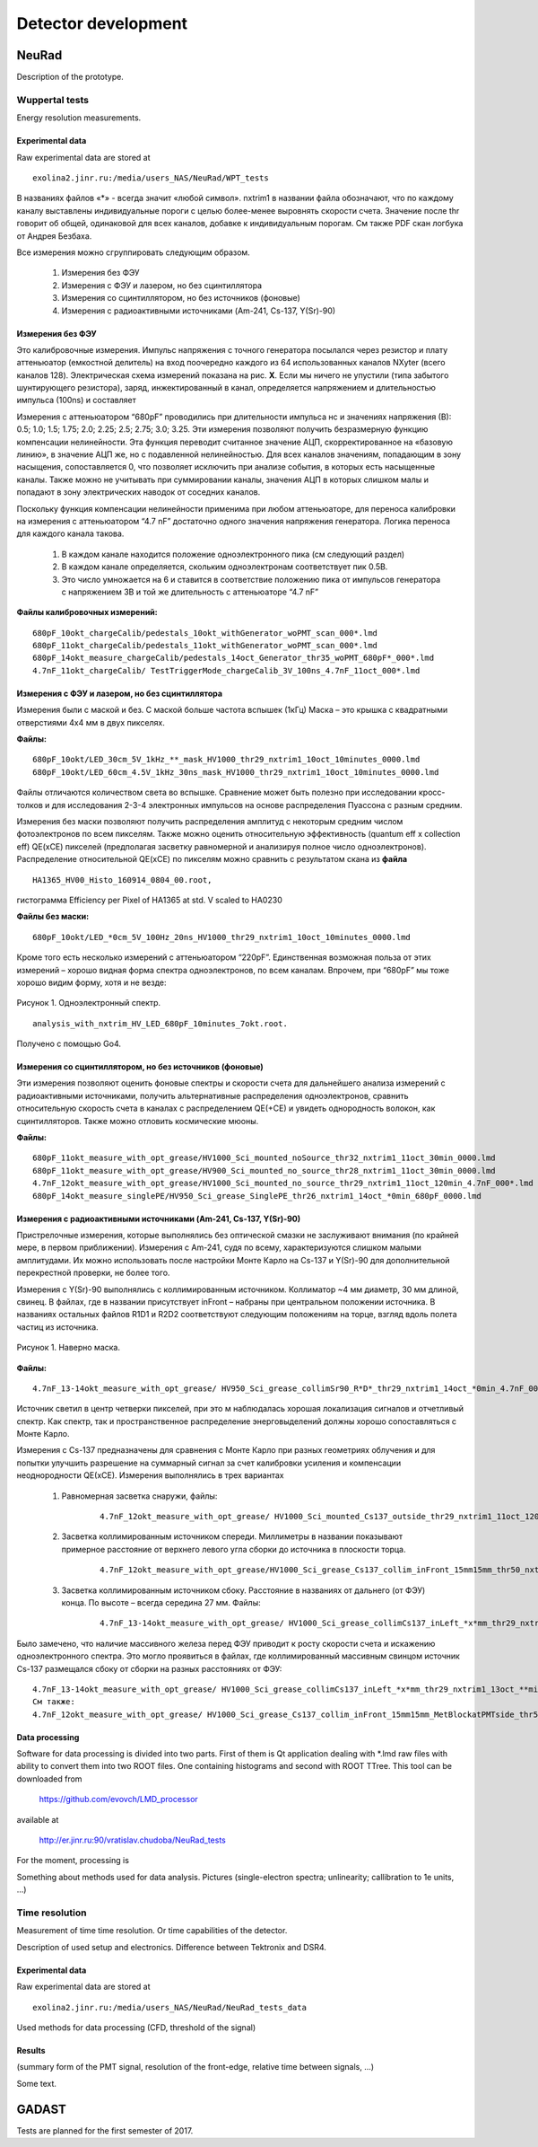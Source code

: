 Detector development
====================

NeuRad
-------------------------

Description of the prototype.

Wuppertal tests
~~~~~~~~~~~~~~~

Energy resolution measurements. 

Experimental data
""""""""""""""""""

Raw experimental data are stored at

::

	exolina2.jinr.ru:/media/users_NAS/NeuRad/WPT_tests

В названиях файлов «*» - всегда значит «любой символ». nxtrim1  в названии файла обозначают, что по каждому каналу выставлены индивидуальные пороги с целью более-менее выровнять скорости счета. Значение после thr говорит об общей, одинаковой для всех каналов, добавке к индивидуальным порогам. См также PDF скан логбука от Андрея Безбаха.

Все измерения можно сгруппировать следующим образом.

	#. Измерения без ФЭУ
	#. Измерения с ФЭУ и лазером, но без сцинтиллятора
	#. Измерения со сцинтиллятором, но без источников (фоновые)
	#. Измерения с радиоактивными источниками (Am-241, Cs-137, Y(Sr)-90)


Измерения без ФЭУ
"""""""""""""""""

Это калибровочные измерения. Импульс напряжения с точного генератора посылался через резистор и плату аттеньюатор (емкостной делитель) на вход поочередно каждого из 64 использованных каналов NXyter (всего каналов 128). Электрическая схема измерений показана на рис. **X**. Если мы ничего не упустили (типа забытого шунтирующего резистора), заряд, инжектированный в канал, определяется напряжением и длительностью импульса (100ns) и составляет  

Измерения с аттеньюатором  “680pF” проводились при длительности импульса   нс и значениях напряжения (В): 0.5; 1.0; 1.5; 1.75; 2.0; 2.25; 2.5; 2.75; 3.0; 3.25.  Эти измерения позволяют получить безразмерную функцию компенсации нелинейности. Эта функция переводит считанное значение АЦП, скорректированное на «базовую линию», в значение АЦП же, но с подавленной нелинейностью.   Для всех каналов значениям, попадающим в зону насыщения, сопоставляется 0, что позволяет исключить  при анализе события, в которых есть насыщенные каналы.  Также можно не учитывать при суммировании каналы, значения АЦП в которых слишком малы и попадают в зону электрических наводок от соседних каналов. 

Поскольку функция компенсации нелинейности применима при любом аттеньюаторе, для переноса калибровки на измерения с аттеньюатором “4.7 nF”  достаточно одного значения напряжения генератора.  Логика переноса для каждого канала такова.  

	#. В каждом канале находится положение одноэлектронного пика (см следующий раздел)
	#. В каждом канале определяется, скольким одноэлектронам соответствует пик 0.5В. 
	#. Это число умножается на 6 и ставится в соответствие положению пика от импульсов генератора с напряжением 3В и той же длительность с аттеньюаторе “4.7 nF”

**Файлы калибровочных измерений:**
::

	680pF_10okt_chargeCalib/pedestals_10okt_withGenerator_woPMT_scan_000*.lmd
	680pF_11okt_chargeCalib/pedestals_11okt_withGenerator_woPMT_scan_000*.lmd
	680pF_14okt_measure_chargeCalib/pedestals_14oct_Generator_thr35_woPMT_680pF*_000*.lmd
	4.7nF_11okt_chargeCalib/ TestTriggerMode_chargeCalib_3V_100ns_4.7nF_11oct_000*.lmd

Измерения с ФЭУ и лазером, но без сцинтиллятора
"""""""""""""""""""""""""""""""""""""""""""""""

Измерения были с маской и без. С маской больше частота вспышек (1кГц) Маска – это крышка с квадратными отверстиями 4х4 мм в двух пикселях. 

**Файлы:**
::

	680pF_10okt/LED_30cm_5V_1kHz_**_mask_HV1000_thr29_nxtrim1_10oct_10minutes_0000.lmd
	680pF_10okt/LED_60cm_4.5V_1kHz_30ns_mask_HV1000_thr29_nxtrim1_10oct_10minutes_0000.lmd


Файлы отличаются количеством света во вспышке. Сравнение может быть полезно при исследовании кросс-толков и для исследования 2-3-4 электронных импульсов на основе распределения Пуассона с разным средним. 

Измерения без маски позволяют получить распределения амплитуд с некоторым средним числом фотоэлектронов по всем пикселям. Также можно оценить относительную эффективность (quantum eff x collection eff) QE(xCE) пикселей (предполагая засветку равномерной и анализируя полное число одноэлектронов). Распределение относительной QE(xCE)  по пикселям можно сравнить с результатом скана из **файла**
::
	HA1365_HV00_Histo_160914_0804_00.root, 

гистограмма Efficiency per Pixel of HA1365 at std. V scaled to HA0230

**Файлы без маски:**
::
	680pF_10okt/LED_*0cm_5V_100Hz_20ns_HV1000_thr29_nxtrim1_10oct_10minutes_0000.lmd

Кроме того есть несколько измерений с аттеньюатором “220pF”. Единственная возможная польза от этих измерений – хорошо видная форма спектра одноэлектронов, по всем каналам. Впрочем, при “680pF” мы тоже хорошо видим форму, хотя и не везде:

.. figure:: _images/neurad_1e_WPT.png
       :scale: 100 %
       :align: center
       :alt: Альтернативный текст

       Рисунок 1. Одноэлектронный спектр.

::

	analysis_with_nxtrim_HV_LED_680pF_10minutes_7okt.root. 

Получено с помощью Go4.

Измерения со сцинтиллятором, но без источников (фоновые)
""""""""""""""""""""""""""""""""""""""""""""""""""""""""

Эти измерения позволяют оценить фоновые спектры и скорости счета для дальнейшего анализа измерений с радиоактивными источниками, получить альтернативные распределения одноэлектронов, сравнить относительную скорость счета в каналах с распределением QE(+CE) и увидеть однородность волокон, как сцинтилляторов. Также можно отловить космические мюоны. 

**Файлы:**
::
	680pF_11okt_measure_with_opt_grease/HV1000_Sci_mounted_noSource_thr32_nxtrim1_11oct_30min_0000.lmd
	680pF_11okt_measure_with_opt_grease/HV900_Sci_mounted_no_source_thr28_nxtrim1_11oct_30min_0000.lmd 
	4.7nF_12okt_measure_with_opt_grease/HV1000_Sci_mounted_no_source_thr29_nxtrim1_11oct_120min_4.7nF_000*.lmd
	680pF_14okt_measure_singlePE/HV950_Sci_grease_SinglePE_thr26_nxtrim1_14oct_*0min_680pF_0000.lmd

Измерения с радиоактивными источниками (Am-241, Cs-137, Y(Sr)-90)
"""""""""""""""""""""""""""""""""""""""""""""""""""""""""""""""""

Пристрелочные измерения, которые выполнялись без оптической смазки не заслуживают внимания (по крайней мере, в первом приближении). Измерения с Am-241, судя по всему, характеризуются слишком малыми амплитудами. Их можно использовать  после настройки Монте Карло на Cs-137 и Y(Sr)-90 для дополнительной перекрестной проверки, не более того.

Измерения с Y(Sr)-90 выполнялись с коллимированным источником. Коллиматор ~4  мм диаметр, 30 мм длиной, свинец. В файлах, где в названии  присутствует inFront – набраны при центральном положении источника. В названиях остальных файлов R1D1 и  R2D2 соответствуют следующим положениям на торце, взгляд вдоль полета частиц из источника.

.. figure:: _images/neurad_mask_WPT.png
       :scale: 100 %
       :align: center
       :alt: Альтернативный текст

       Рисунок 1. Наверно маска.

**Файлы:**
::
	4.7nF_13-14okt_measure_with_opt_grease/ HV950_Sci_grease_collimSr90_R*D*_thr29_nxtrim1_14oct_*0min_4.7nF_0000.lmd 

Источник светил в центр четверки пикселей, при это м наблюдалась хорошая локализация сигналов и отчетливый спектр.  Как спектр, так и пространственное распределение энерговыделений должны хорошо сопоставляться с Монте Карло.

Измерения с Сs-137 предназначены для сравнения с Монте Карло при разных геометриях облучения и для попытки улучшить разрешение на суммарный сигнал за счет калибровки усиления и компенсации неоднородности QE(хCE). Измерения выполнялись в трех вариантах 

	#. Равномерная засветка снаружи, файлы: 

		::

			4.7nF_12okt_measure_with_opt_grease/ HV1000_Sci_mounted_Cs137_outside_thr29_nxtrim1_11oct_120min_4.7nF_000*.lmd

	#. Засветка коллимированным источником спереди. Миллиметры в названии  показывают примерное расстояние от верхнего левого угла сборки до источника в плоскости торца.

		::

			4.7nF_12okt_measure_with_opt_grease/HV1000_Sci_grease_Cs137_collim_inFront_15mm15mm_thr50_nxtrim1_11oct_120min_4.7nF_000*.lmd

	#. Засветка коллимированным источником сбоку. Расстояние в названиях от дальнего (от ФЭУ) конца. По высоте – всегда середина 27 мм. Файлы:
		
		::

			4.7nF_13-14okt_measure_with_opt_grease/ HV1000_Sci_grease_collimCs137_inLeft_*x*mm_thr29_nxtrim1_13oct_**min_4.7nF_0000.lmd 

Было замечено, что  наличие массивного железа перед ФЭУ приводит к росту скорости счета и искажению одноэлектронного спектра. Это могло проявиться в файлах, где коллимированный массивным свинцом источник Cs-137 размещался сбоку от сборки на разных расстояниях от ФЭУ: 

::

	4.7nF_13-14okt_measure_with_opt_grease/ HV1000_Sci_grease_collimCs137_inLeft_*x*mm_thr29_nxtrim1_13oct_**min_4.7nF_0000.lmd/ 
	См также:
	4.7nF_12okt_measure_with_opt_grease/ HV1000_Sci_grease_Cs137_collim_inFront_15mm15mm_MetBlockatPMTside_thr50_nxtrim1_11oct_30min_4.7nF_0000.lmd


Data processing
"""""""""""""""

Software for data processing is divided into two parts. First of them is Qt application dealing with *.lmd raw files with ability to convert them into two ROOT files. One containing histograms and second with ROOT TTree. This tool can be downloaded from

	https://github.com/evovch/LMD_processor






available at

	http://er.jinr.ru:90/vratislav.chudoba/NeuRad_tests

For the moment, processing is 

Something about methods used for data analysis. Pictures (single-electron spectra; unlinearity; callibration to 1e units, ...)


Time resolution
~~~~~~~~~~~~~~~

Measurement of time time resolution. Or time capabilities of the detector.

Description of used setup and electronics. Difference between Tektronix and DSR4.

Experimental data
"""""""""""""

Raw experimental data are stored at

::

	exolina2.jinr.ru:/media/users_NAS/NeuRad/NeuRad_tests_data


Used methods for data processing (CFD, threshold of the signal)

Results
"""""""""

(summary form of the PMT signal, resolution of the front-edge, relative time between signals, ...)

Some text.

GADAST
----------------

Tests are planned for the first semester of 2017.
